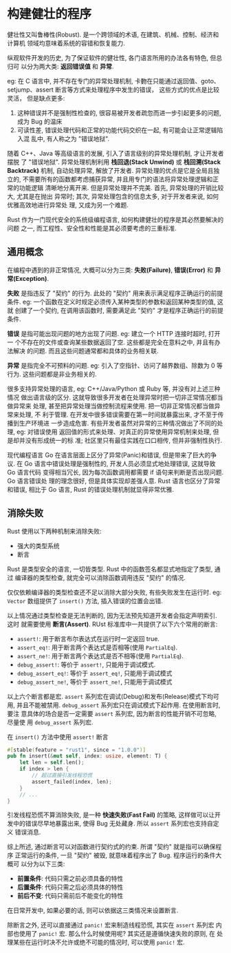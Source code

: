 * 构建健壮的程序
  健壮性又叫鲁棒性(Robust). 是一个跨领域的术语, 在建筑、机械、控制、经济和计算机
  领域均意味着系统的容错和恢复能力.

  纵观软件开发的历史, 为了保证软件的健壮性, 各门语言所用的办法各有特色, 但总归可
  以分为两大类: *返回错误值* 和 *异常*.

  eg: 在 C 语言中, 并不存在专门的异常处理机制, 卡覅在只能通过返回值、goto、
  setjump、assert 断言等方式来处理程序中发生的错误， 这些方式的优点是比较灵活，
  但是缺点更多:

  1. 这种错误并不是强制性检查的, 很容易被开发者疏忽而进一步引起更多的问题, 成为
     Bug 的温床
  2. 可读性差, 错误处理代码和正常的功能代码交织在一起, 有可能会让正常逻辑陷入混
     乱中, 有人称之为 "错误地狱".

  随着 C++、Java 等高级语言的发展, 引入了语言级别的异常处理机制, 才让开发者摆脱
  了 "错误地狱". 异常处理机制利用 *栈回退(Stack Unwind)* 或 *栈回溯(Stack
  Backtrack)* 机制, 自动处理异常, 解放了开发者. 异常处理的优点是它是全局且独立的,
  不需要所有的函数都考虑捕获异常, 并且用专门的语法将异常处理逻辑和正常的功能逻辑
  清晰地分离开来. 但是异常处理并不完美. 首先, 异常处理的开销比较大, 尤其是在抛出
  异常时; 其次, 异常处理包含的信息太多, 对于开发者来说, 如何优雅高效地进行异常处
  理, 又成为另一个难题.

  Rust 作为一门现代安全的系统级编程语言, 如何构建健壮的程序是其必然要解决的问题
  之一, 而工程性、安全性和性能是其必须要考虑的三重标准.

** 通用概念
   在编程中遇到的非正常情况, 大概可以分为三类: *失败(Failure)*, *错误(Error)* 和
   *异常(Exception)*.

   *失败* 是指违反了 "契约" 的行为. 此处的 "契约" 用来表示满足程序正确运行的前提
   条件. eg: 一个函数在定义时规定必须传入某种类型的参数和返回某种类型的值, 这就
   创建了一个契约, 在调用该函数时, 需要满足此 "契约" 才是程序正确运行的前提条件.

   *错误* 是指可能出现问题的地方出现了问题. eg: 建立一个 HTTP 连接时超时, 打开一
   个不存在的文件或查询某些数据返回了空. 这些都是完全在意料之中, 并且有办法解决
   的问题. 而且这些问题通常都和具体的业务相关联.

   *异常* 是指完全不可预料的问题. eg: 引入了空指针、访问了越界数组、除数为 0 等
   行为. 这些问题都是非业务相关的.

   很多支持异常处理的语言, eg: C++/Java/Python 或 Ruby 等, 并没有对上述三种情况
   做出语言级的区分. 这就导致很多开发者在处理异常时把一切非正常情况都当做异常来
   处理, 甚至把异常处理当做控制流程来使用. 把一切非正常情况都当做异常来处理, 不
   利于管理. 在开发中很多错误需要在第一时间就暴露出来, 才不至于传播到生产环境进
   一步造成危害. 有些开发者虽然对异常的三种情况做出了不同的处理, eg: 对错误使用
   返回值的形式来处理、对真正的异常使用异常机制来处理, 但是却并没有形成统一的标
   准; 社区里只有最佳实践在口口相传, 但并非强制性执行.

   现代编程语言 Go 在语言层面上区分了异常(Panic)和错误, 但是带来了巨大的争议. 在
   Go 语言中错误处理是强制性的, 开发人员必须显式地处理错误, 这就导致 Go 语言代码
   变得相当冗长, 因为每次函数调用都需要 if 语句来判断是否出现问题. Go 语言错误处
   理的理念很好, 但是具体实现却差强人意. Rust 语言也区分了异常和错误, 相比于 Go
   语言, Rust 的错误处理机制就显得非常优雅.

** 消除失败
   Rust 使用以下两种机制来消除失败:
   - 强大的类型系统
   - 断言

   Rust 是类型安全的语言, 一切皆类型. Rust 中的函数签名都显式地指定了类型, 通过
   编译器的类型检查, 就完全可以消除函数调用违反 "契约" 的情况.

   仅仅依赖编译器的类型检查还不足以消除大部分失败, 有些失败发生在运行时. eg:
   ~Vector~ 数组提供了 ~insert()~ 方法, 插入错误的位置会出错.

   以上情况通过类型检查是无法判断的, 因为无法预先知道开发者会指定声明索引. 这时
   就需要使用 *断言(Assert)*. RUst 标准库中一共提供了以下六个常用的断言:
   
   - ~assert!~: 用于断言布尔表达式在运行时一定返回 true.
   - ~assert_eq!~: 用于断言两个表达式是否相等(使用 ~PartialEq~).
   - ~assert_ne!~: 用于断言两个表达式是否不相等(使用 ~PartialEq~).
   - ~debug_assert!~: 等价于 ~assert!~, 只能用于调试模式.
   - ~debug_assert_eq!~: 等价于 ~assert_eq!~, 只能用于调试模式
   - ~debug_assert_ne!~, 等价于 ~assert_ne!~, 只能用于调试模式

   以上六个断言都是宏. ~assert~ 系列宏在调试(Debug)和发布(Release)模式下均可用,
   并且不能被禁用. ~debug_assert~ 系列宏只在调试模式下起作用. 在使用断言时, 要注
   意具体的场合是否一定需要 ~assert~ 系列宏, 因为断言的性能开销不可忽略, 尽量使
   用 ~debug_assert~ 系列宏.

   在 ~insert()~ 方法中使用 ~assert!~ 断言
   #+begin_src rust
     #[stable(feature = "rust1", since = "1.0.0")]
     pub fn insert(&mut self, index: usize, element: T) {
         let len = self.len();
         if index > len {
             // 超过直接引发线程恐慌
             assert_failed(index, len);
         }
         // ...
     }
   #+end_src

   引发线程恐慌不算消除失败, 是一种 *快速失败(Fast Fail)* 的策略, 这样做可以让开
   发中的错误尽早地暴露出来, 使得 Bug 无处藏身. 所以 ~assert~ 系列宏也支持自定义
   错误消息.

   综上所述, 通过断言可以对函数进行契约式的约束. 所谓 "契约" 就是指可以确保程序
   正常运行的条件, 一旦 "契约" 被毁, 就意味着程序出了 Bug. 程序运行的条件大概可
   以分为以下三类:

   - *前置条件*: 代码只需之前必须具备的特性
   - *后置条件*: 代码只需之后必须具体的特性
   - *前后不变*: 代码只需前后不能变化的特性

   在日常开发中, 如果必要的话, 则可以依据这三类情况来设置断言.

   除断言之外, 还可以直接通过 ~panic!~ 宏来制造线程恐慌, 其实在 ~assert~ 系列宏
   内部也使用了 ~panic!~ 宏. 那么什么时候使用呢? 其实还是遵循快速失败的原则, 在
   处理某些在运行时决不允许或绝不可能的情况时, 可以使用 ~panic!~ 宏.
   

